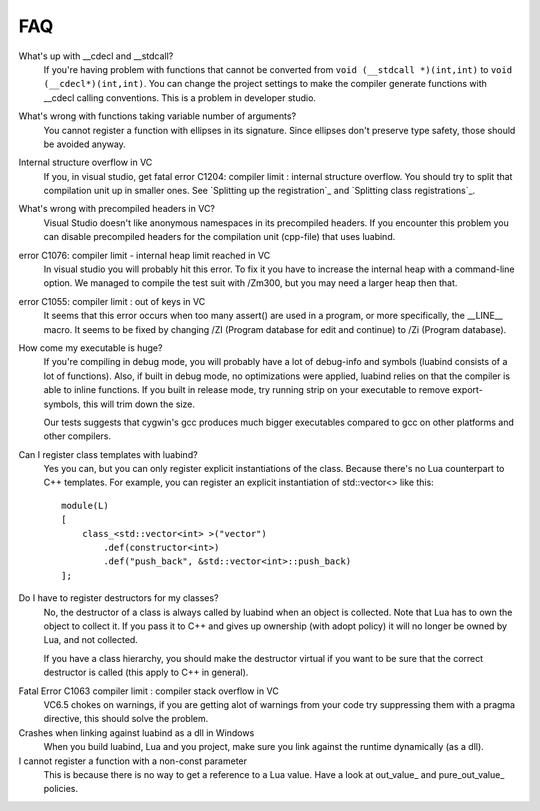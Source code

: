 FAQ
===

What's up with __cdecl and __stdcall?
    If you're having problem with functions
    that cannot be converted from ``void (__stdcall *)(int,int)`` to
    ``void (__cdecl*)(int,int)``. You can change the project settings to make the
    compiler generate functions with __cdecl calling conventions. This is
    a problem in developer studio.

What's wrong with functions taking variable number of arguments?
    You cannot register a function with ellipses in its signature. Since
    ellipses don't preserve type safety, those should be avoided anyway.

Internal structure overflow in VC
    If you, in visual studio, get fatal error C1204: compiler limit :
    internal structure overflow. You should try to split that compilation
    unit up in smaller ones. See `Splitting up the registration`_ and
    `Splitting class registrations`_.

What's wrong with precompiled headers in VC?
    Visual Studio doesn't like anonymous namespaces in its precompiled
    headers. If you encounter this problem you can disable precompiled
    headers for the compilation unit (cpp-file) that uses luabind.

error C1076: compiler limit - internal heap limit reached in VC
    In visual studio you will probably hit this error. To fix it you have to
    increase the internal heap with a command-line option. We managed to
    compile the test suit with /Zm300, but you may need a larger heap then
    that.

error C1055: compiler limit \: out of keys in VC
    It seems that this error occurs when too many assert() are used in a
    program, or more specifically, the __LINE__ macro. It seems to be fixed by
    changing /ZI (Program database for edit and continue) to /Zi
    (Program database).

How come my executable is huge?
    If you're compiling in debug mode, you will probably have a lot of
    debug-info and symbols (luabind consists of a lot of functions). Also,
    if built in debug mode, no optimizations were applied, luabind relies on
    that the compiler is able to inline functions. If you built in release
    mode, try running strip on your executable to remove export-symbols,
    this will trim down the size.

    Our tests suggests that cygwin's gcc produces much bigger executables
    compared to gcc on other platforms and other compilers.

.. HUH?! // check the magic number that identifies luabind's functions

Can I register class templates with luabind?
    Yes you can, but you can only register explicit instantiations of the
    class. Because there's no Lua counterpart to C++ templates. For example,
    you can register an explicit instantiation of std::vector<> like this::

        module(L)
        [
            class_<std::vector<int> >("vector")
                .def(constructor<int>)
                .def("push_back", &std::vector<int>::push_back)
        ];

.. Again, irrelevant to docs: Note that the space between the two > is required by C++.

Do I have to register destructors for my classes?
    No, the destructor of a class is always called by luabind when an
    object is collected. Note that Lua has to own the object to collect it.
    If you pass it to C++ and gives up ownership (with adopt policy) it will
    no longer be owned by Lua, and not collected.

    If you have a class hierarchy, you should make the destructor virtual if
    you want to be sure that the correct destructor is called (this apply to C++
    in general).

.. And again, the above is irrelevant to docs. This isn't a general C++ FAQ. But it saves us support questions.

Fatal Error C1063 compiler limit \: compiler stack overflow in VC
    VC6.5 chokes on warnings, if you are getting alot of warnings from your
    code try suppressing them with a pragma directive, this should solve the
    problem.

Crashes when linking against luabind as a dll in Windows
    When you build luabind, Lua and you project, make sure you link against
    the runtime dynamically (as a dll).

I cannot register a function with a non-const parameter
    This is because there is no way to get a reference to a Lua value. Have
    a look at out_value_ and pure_out_value_ policies.